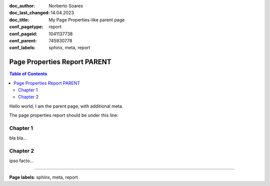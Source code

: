 :doc_author: Norberto Soares
:doc_last_changed: 14.04.2023
:doc_title: My Page Properties-like parent page
:conf_pagetype: report
:conf_pageid: 1041137738
:conf_parent: 745930778
:conf_labels: sphinx, meta, report


Page Properties Report PARENT
=============================

.. contents:: Table of Contents
   :depth: 2
   :backlinks: top

Hello world, I am the parent page, with additional meta.

The page properties report should be under this line:

.. page_properties_report:: it-policy,child

Chapter 1
---------

bla bla...

Chapter 2
---------

ipso facto...

....

**Page labels**: sphinx, meta, report

